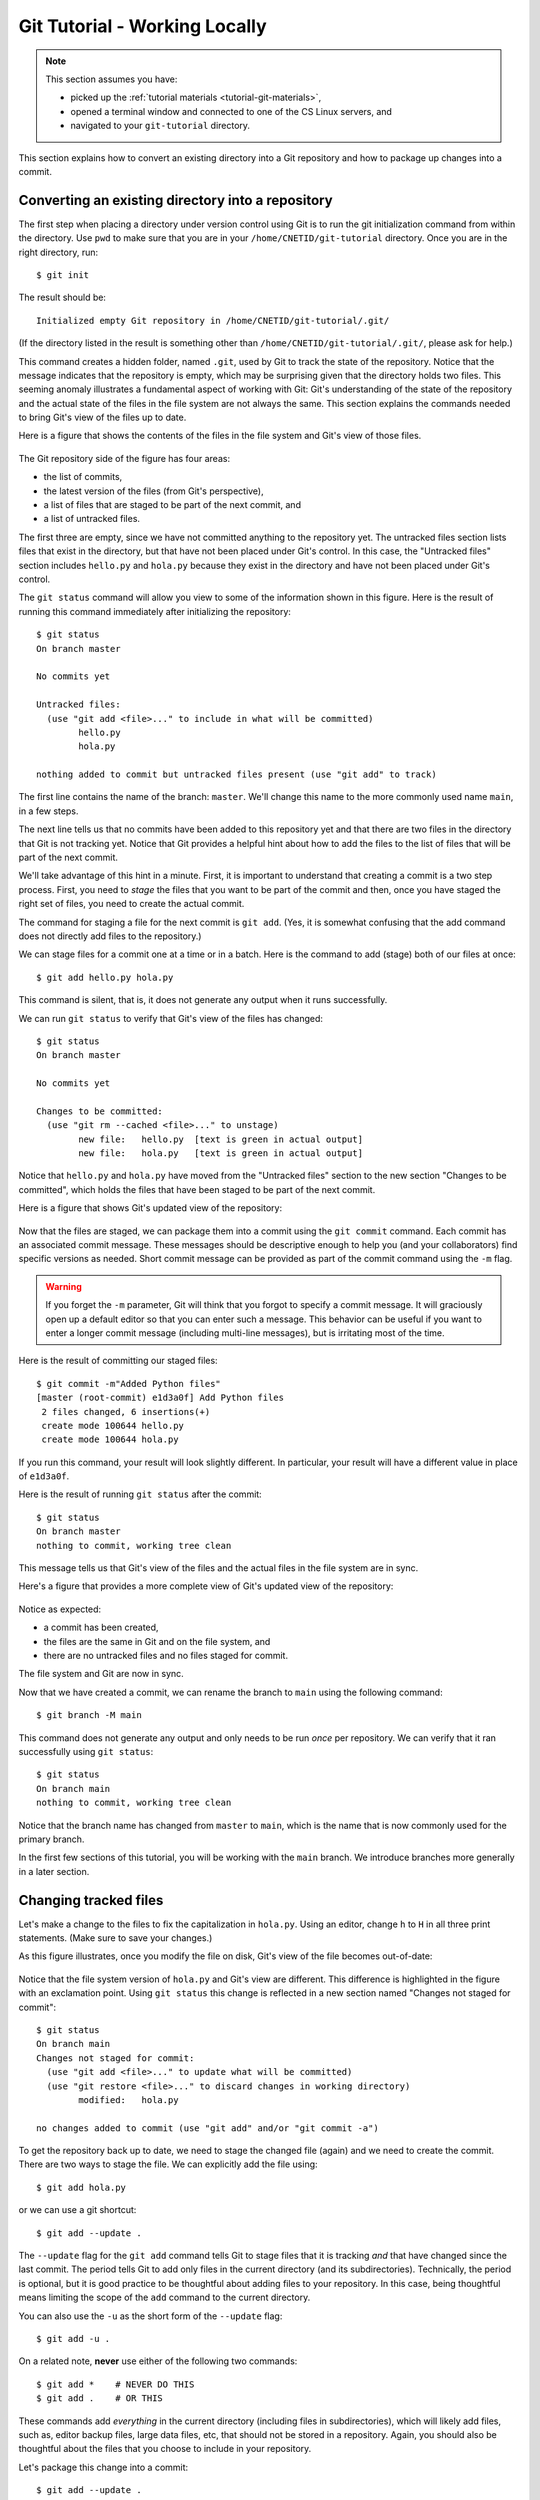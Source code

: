 .. _tutorial-git-local:

Git Tutorial - Working Locally
==============================

.. note::
   
    This section assumes you have:

    - picked up the :ref:`tutorial materials <tutorial-git-materials>`,
    - opened a terminal window and connected to one of the CS Linux servers, and
    - navigated to your ``git-tutorial`` directory.


This section explains how to convert an existing directory into a Git
repository and how to package up changes into a commit.

Converting an existing directory into a repository
--------------------------------------------------

The first step when placing a directory under version control using Git
is to run the git initialization command from within the directory.
Use ``pwd`` to make sure that you are in your
``/home/CNETID/git-tutorial`` directory.  Once you are in the
right directory, run::

  $ git init

The result should be::

  Initialized empty Git repository in /home/CNETID/git-tutorial/.git/

(If the directory listed in the result is something other than
``/home/CNETID/git-tutorial/.git/``, please ask for help.)

This command creates a hidden folder, named ``.git``, used by Git to
track the state of the repository.  Notice that the message indicates
that the repository is empty, which may be surprising given that the
directory holds two files.  This seeming anomaly illustrates a
fundamental aspect of working with Git: Git's understanding of the
state of the repository and the actual state of the files in the file
system are not always the same.  This section explains the commands needed
to bring Git's view of the files up to date.

Here is a figure that shows the contents of the files in the file
system and Git's view of those files.

.. figure::  img/git-local-1.png
   :align: center
   :width: 100%

The Git repository side of the figure has four areas:

- the list of commits,
- the latest version of the files (from Git's perspective),
- a list of files that are staged to be part of the next commit, and
- a list of untracked files.

The first three are empty, since we have not committed anything to the
repository yet.  The untracked files section lists files that exist in
the directory, but that have not been placed under Git's control.  In
this case, the "Untracked files" section includes ``hello.py`` and
``hola.py`` because they exist in the directory and have not been
placed under Git's control.

The ``git status`` command will allow you view to some of the
information shown in this figure.  Here is the result of running this
command immediately after initializing the repository::

  $ git status
  On branch master

  No commits yet

  Untracked files:
    (use "git add <file>..." to include in what will be committed)
  	  hello.py
	  hola.py

  nothing added to commit but untracked files present (use "git add" to track)

The first line contains the name of the branch:
``master``.  We'll change this name to the more commonly used name
``main``, in a few steps.

The next line tells us that no commits have been added to this
repository yet and that there are two files in the directory that Git
is not tracking yet.  Notice that Git provides a helpful hint about how to
add the files to the list of files that will be part of the next
commit.

We'll take advantage of this hint in a minute.  First, it is important
to understand that creating a commit is a two step process.  First,
you need to *stage* the files that you want to be part of the commit
and then, once you have staged the right set of files, you need to
create the actual commit.

The command for staging a file for the next commit is ``git add``.
(Yes, it is somewhat confusing that the add command does not directly
add files to the repository.)

We can stage files for a commit one at a time or in a batch.  Here is
the command to add (stage) both of our files at once::

  $ git add hello.py hola.py

This command is silent, that is, it does not generate any output when
it runs successfully.

We can run ``git status`` to verify that Git's view of the files has
changed::

  $ git status
  On branch master

  No commits yet

  Changes to be committed:
    (use "git rm --cached <file>..." to unstage)
  	  new file:   hello.py  [text is green in actual output]
	  new file:   hola.py   [text is green in actual output]

Notice that ``hello.py`` and ``hola.py`` have moved from the
"Untracked files" section to the new section "Changes to be committed",
which holds the files that have been staged to be part of the next
commit.

Here is a figure that shows Git's updated view of the repository:

.. figure::  img/git-local-2.png
   :align: center
   :width: 100%


Now that the files are staged, we can package them into a commit using
the ``git commit`` command.  Each commit has an associated commit
message.  These messages should be descriptive enough to help you (and
your collaborators) find specific versions as needed.  Short commit
message can be provided as part of the commit command using the ``-m``
flag.

.. warning::

   If you forget the ``-m`` parameter, Git will think that you forgot
   to specify a commit message. It will graciously open up a default
   editor so that you can enter such a message. This behavior can be
   useful if you want to enter a longer commit message (including
   multi-line messages), but is irritating most of the time.

Here is the result of committing our staged files::

  $ git commit -m"Added Python files"
  [master (root-commit) e1d3a0f] Add Python files
   2 files changed, 6 insertions(+)
   create mode 100644 hello.py
   create mode 100644 hola.py

If you run this command, your result will look slightly different. In
particular, your result will have a different value in place of
``e1d3a0f``.

Here is the result of running ``git status`` after the commit::

  $ git status
  On branch master
  nothing to commit, working tree clean

This message tells us that Git's view of the files and the actual
files in the file system are in sync.

Here's a figure that provides a more complete view of Git's updated
view of the repository:

.. figure::  img/git-local-3.png
   :align: center
   :width: 100%


Notice as expected:

- a commit has been created,
- the files are the same in Git and on the file system, and
- there are no untracked files and no files staged for commit.

The file system and Git are now in sync.

Now that we have created a commit, we can rename the branch to
``main`` using the following command::

  $ git branch -M main

This command does not generate any output and only needs to be run
*once* per repository.  We can verify that it ran successfully using
``git status``::

  $ git status
  On branch main
  nothing to commit, working tree clean

Notice that the branch name has changed from ``master`` to ``main``,
which is the name that is now commonly used for the primary branch.

In the first few sections of this tutorial, you will be working with
the ``main`` branch.  We introduce branches more generally in a later
section.


Changing tracked files
----------------------

Let's make a change to the files to fix the capitalization in
``hola.py``.  Using an editor, change ``h`` to ``H`` in all three
print statements.  (Make sure to save your changes.)

As this figure illustrates, once you modify the file on disk, Git's
view of the file becomes out-of-date:


.. figure::  img/git-local-4.png
   :align: center
   :width: 100%

Notice that the file system version of ``hola.py`` and Git's view are
different.  This difference is highlighted in the figure with an
exclamation point.  Using ``git status`` this change is reflected
in a new section named "Changes not staged for commit"::


  $ git status 
  On branch main
  Changes not staged for commit:
    (use "git add <file>..." to update what will be committed)
    (use "git restore <file>..." to discard changes in working directory)
  	  modified:   hola.py

  no changes added to commit (use "git add" and/or "git commit -a")

To get the repository back up to date, we need to stage the changed
file (again) and we need to create the commit.  There are two ways to
stage the file.  We can explicitly add the file using::
  
    $ git add hola.py
    
or we can use a git shortcut::

    $ git add --update .

The ``--update`` flag for the ``git add`` command tells Git to stage
files that it is tracking *and* that have changed since the last
commit. The period tells Git to add only
files in the current directory (and its subdirectories).  Technically,
the period is optional, but it is good practice to be thoughtful about
adding files to your repository.  In this case, being thoughtful means
limiting the scope of the ``add`` command to the current directory.

You can also use the ``-u`` as the short form of the ``--update`` flag::

    $ git add -u .  

On a related note, **never** use either of the following two commands::

   $ git add *    # NEVER DO THIS
   $ git add .    # OR THIS

These commands add *everything* in the current directory (including
files in subdirectories), which will likely add files, such as, editor
backup files, large data files, etc, that should not be stored in a
repository.  Again, you should also be thoughtful about the files that
you choose to include in your repository.

Let's package this change into a commit::

  $ git add --update .
  $ git commit -m"Forgot to capitalize in Spanish version"
  [master 94be5be] Forgot to capitalize in Spanish version
   1 file changed, 3 insertions(+), 3 deletions(-)

   
Now the two views of the files are in sync:

.. figure::  img/git-local-5.png
   :align: center
   :width: 100%

and the status is clean::

  $ git status .
  On branch main
  nothing to commit, working tree clean

Notice that we added a space and a period to the ``git status``
command to indicate that we are only interested in looking at the
status of the files in the current directory (including any
subdirectories).  In a large repository, it can be useful to focus
your attention on the current directory.


Exercises
---------

Modifying Existing Files
~~~~~~~~~~~~~~~~~~~~~~~~

In this exercise, you will make some changes to the files and
package them up into a commit.

**Step 1**:

Add the line::

    print("Hello, multiverse!")

to the end of ``hello.py`` and the line::

    print("Hola, multiverso!")

to the end of ``hola.py``.  Make sure to save the files after you make the necessary changes.

**Step 2**

Run ``git status .`` to see the current state of the files.  Both
``hello.py`` and ``hola.py`` should appear in the "Changes not staged
for commit" section of the output.  If one or both are missing, verify that
you saved the files.

An aside: the Linux `cat` command is useful for looking at small
files.  For example, we could check the changes to ``hello.py`` by
running::

  $ cat hello.py 
  print("Hello!")
  print("Hello, world!")
  print("Hello, universe!")
  print("Hello, multiverse!")

Getting in the habit of frequently running ``git status .`` and
verifying that the results match your expectations will reduce
the likelihood that you run into problems with Git.

**Step 3**

Stage the files for commit using ``git add -u .``.

Then use ``git status .`` to verify that the changed files are now staged.

**Step 4**

Commit the files using ``git commit``.  Don't forget to include the
``-m`` flag and a commit message in double quotes (such as, ``"Added more
salutations"``).

Again, use ``git status .`` to verify that the commit has been
completed.  Does the result say ``"nothing to commit, working tree
clean"`` or does it show one or more changes not staged for commit?


Adding a New File
~~~~~~~~~~~~~~~~~

In this exercise, you will create a new file and add it to the
repository:

**Step 1**

Create a new file named ``bonjour.py`` with the contents::

  print("Bonjour!")
  print("Bonjour le monde!")
  print("Bonjour l’univers!")
  print("Bonjour multivers!")

Make sure to save your changes!

**Step 2**

Run ``git status .`` to verify that there is now a new untracked file
named ``bonjour.py`` in the directory.

**Step 3**

Use ``git add bonjour.py`` to add the file to the repository.

**Step 4**

Use ``git status .`` to verify that the file has been staged for the next commit.

**Step 5**

Create a new commit.  Don't forget the ``-m`` option and the commit
message in double quotes, such as ``"Added French version"``.

**Step 6**

Use ``git status .`` to verify that your working tree is now clean.


Summary
-------

This section of the tutorial introduced you to the commands needed to
create and manage a git repository locally.  The next section will
explain how to setup your GitHub account.

